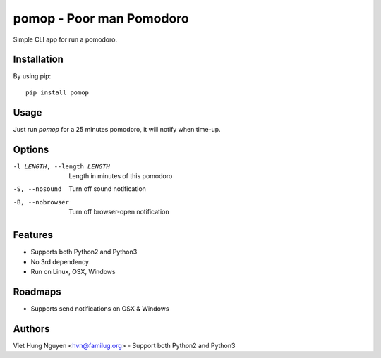 pomop - Poor man Pomodoro
=========================

Simple CLI app for run a pomodoro.

.. image:: https://travis-ci.org/hvnsweeting/pomop.svg?branch=master
    :target: https://travis-ci.org/hvnsweeting/pomop

Installation
------------

By using pip::

    pip install pomop

Usage
-----

Just run `pomop` for a 25 minutes pomodoro, it will notify when time-up.

Options
-------

-l LENGTH, --length LENGTH
					Length in minutes of this pomodoro
-S, --nosound         Turn off sound notification
-B, --nobrowser       Turn off browser-open notification

Features
--------

- Supports both Python2 and Python3
- No 3rd dependency
- Run on Linux, OSX, Windows

Roadmaps
--------

- Supports send notifications on OSX & Windows

Authors
-------

Viet Hung Nguyen <hvn@familug.org>
- Support both Python2 and Python3
